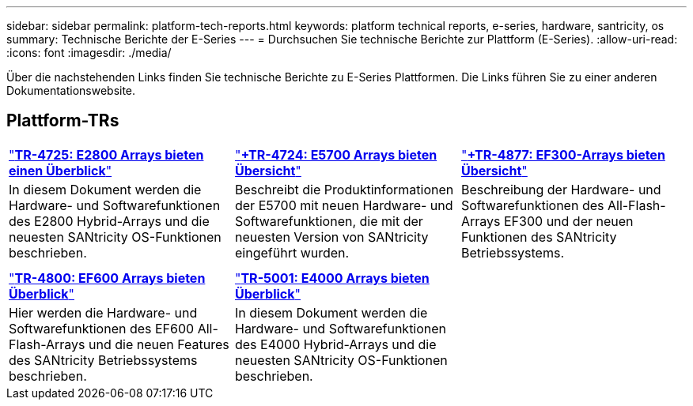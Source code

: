 ---
sidebar: sidebar 
permalink: platform-tech-reports.html 
keywords: platform technical reports, e-series, hardware, santricity, os 
summary: Technische Berichte der E-Series 
---
= Durchsuchen Sie technische Berichte zur Plattform (E-Series).
:allow-uri-read: 
:icons: font
:imagesdir: ./media/


[role="lead"]
Über die nachstehenden Links finden Sie technische Berichte zu E-Series Plattformen. Die Links führen Sie zu einer anderen Dokumentationswebsite.



== Plattform-TRs

[cols="9,9,9"]
|===


| https://www.netapp.com/pdf.html?item=/media/17026-tr4725pdf.pdf["*TR-4725: E2800 Arrays bieten einen Überblick*"^] | https://www.netapp.com/pdf.html?item=/media/17120-tr4724pdf.pdf["*+++TR-4724: E5700 Arrays bieten Übersicht++*"^] | https://www.netapp.com/pdf.html?item=/media/21363-tr-4877.pdf["*+++TR-4877: EF300-Arrays bieten Übersicht++*"^] 


| In diesem Dokument werden die Hardware- und Softwarefunktionen des E2800 Hybrid-Arrays und die neuesten SANtricity OS-Funktionen beschrieben. | Beschreibt die Produktinformationen der E5700 mit neuen Hardware- und Softwarefunktionen, die mit der neuesten Version von SANtricity eingeführt wurden. | Beschreibung der Hardware- und Softwarefunktionen des All-Flash-Arrays EF300 und der neuen Funktionen des SANtricity Betriebssystems. 


|  |  |  


|  |  |  


| https://www.netapp.com/pdf.html?item=/media/17009-tr4800pdf.pdf["*TR-4800: EF600 Arrays bieten Überblick*"^] | https://www.netapp.com/pdf.html?item=/media/116236-tr-5001-intro-to-netapp-e4000-arrays-with-santricity.pdf["*TR-5001: E4000 Arrays bieten Überblick*"^] |  


| Hier werden die Hardware- und Softwarefunktionen des EF600 All-Flash-Arrays und die neuen Features des SANtricity Betriebssystems beschrieben. | In diesem Dokument werden die Hardware- und Softwarefunktionen des E4000 Hybrid-Arrays und die neuesten SANtricity OS-Funktionen beschrieben. |  
|===